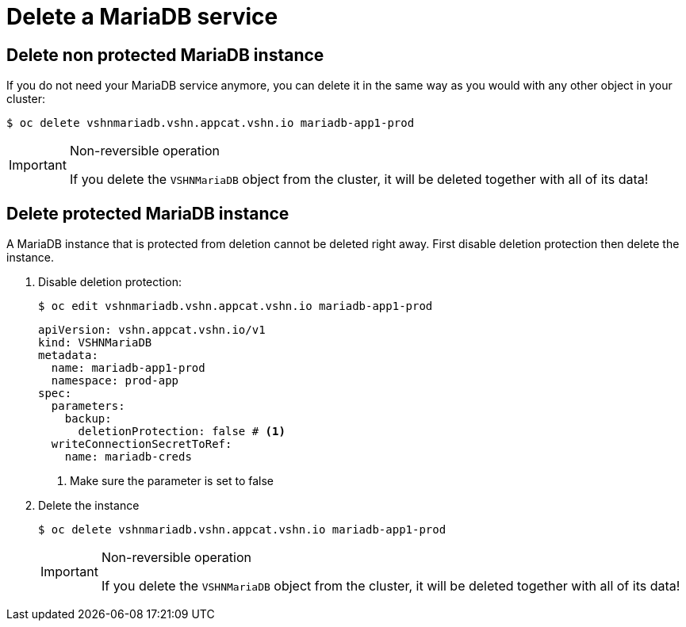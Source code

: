 = Delete a MariaDB service

== Delete non protected MariaDB instance

If you do not need your MariaDB service anymore, you can delete it in the same way as you would with any other object in your cluster:

[source,bash]
----
$ oc delete vshnmariadb.vshn.appcat.vshn.io mariadb-app1-prod
----

[IMPORTANT]
.Non-reversible operation
====
If you delete the `VSHNMariaDB` object from the cluster, it will be deleted together with all of its data!
====

== Delete protected MariaDB instance

A MariaDB instance that is protected from deletion cannot be deleted right away.
First disable deletion protection then delete the instance.

. Disable deletion protection:
+
[source,bash]
----
$ oc edit vshnmariadb.vshn.appcat.vshn.io mariadb-app1-prod
----
+
[source,yaml]
----
apiVersion: vshn.appcat.vshn.io/v1
kind: VSHNMariaDB
metadata:
  name: mariadb-app1-prod
  namespace: prod-app
spec:
  parameters:
    backup:
      deletionProtection: false # <1>
  writeConnectionSecretToRef:
    name: mariadb-creds
----
<1> Make sure the parameter is set to false

. Delete the instance
+
[source,bash]
----
$ oc delete vshnmariadb.vshn.appcat.vshn.io mariadb-app1-prod
----
+
[IMPORTANT]
.Non-reversible operation
====
If you delete the `VSHNMariaDB` object from the cluster, it will be deleted together with all of its data!
====
